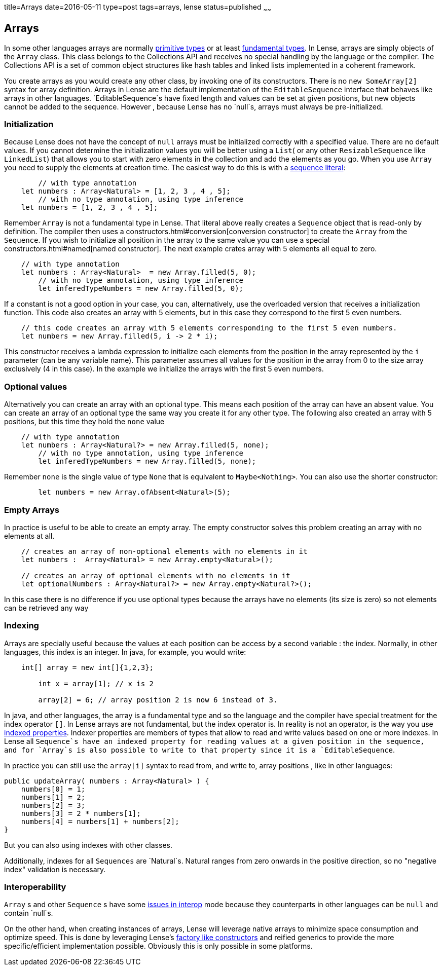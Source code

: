 title=Arrays
date=2016-05-11
type=post
tags=arrays, lense
status=published
~~~~~~

== Arrays

In some other languages arrays are normally link:glossary.html#primtiveTypes[primitive types] or at least link:glossary.html#fundamentalTypes[fundamental types]. In Lense, arrays are simply objects of the `Array` class. This class belongs to the Collections API and receives no special handling by the language or the compiler. The Collections API is a set of common object structures like hash tables and linked lists implemented in a coherent framework.

You create arrays as you would create any other class, by invoking one of its constructors. There is no `new SomeArray[2]` syntax for array definition. Arrays in Lense are the default implementation of the `EditableSequence` interface that behaves like arrays in other languages. `EditableSequence`s have fixed length and values can be set at given positions, but new objects cannot be added to the sequence. However , because Lense has no `null`s, arrays must always be pre-initialized. 

=== Initialization

Because Lense does not have the concept of `null` arrays must be initialized correctly with a specified value. There are no default values. If you cannot determine the initialization values you will be better using a `List`( or any other `ResizableSequence` like `LinkedList`) that allows you to start with zero elements in the collection and add the elements as you go.  When you use `Array` you need to supply the elements at creation time. The easiest way to do this is with a link:containerLiterals$sequence-literal[sequence literal]:

[source, lense]
----
	// with type annotation
    let numbers : Array<Natural> = [1, 2, 3 , 4 , 5];
	// with no type annotation, using type inference
    let numbers = [1, 2, 3 , 4 , 5];
----

Remember `Array` is not a fundamental type in Lense. That literal above really creates a `Sequence` object that is read-only by definition. The compiler then uses a constructors.html#conversion[conversion constructor] to create the `Array` from the `Sequence`. If you wish to initialize all position in the array to the same value you can use a special constructors.html#named[named constructor].
The next example crates array with 5 elements all equal to zero.

[source, lense]
----
    // with type annotation
    let numbers : Array<Natural>  = new Array.filled(5, 0);
	// with no type annotation, using type inference
	let inferedTypeNumbers = new Array.filled(5, 0);
----

If a constant is not a good option in your case, you can, alternatively, use the overloaded version that receives a initialization function.
This code also  creates an array with 5 elements, but in this case they correspond to the first 5 even numbers.

[source, lense]
----
    // this code creates an array with 5 elements corresponding to the first 5 even numbers.
    let numbers = new Array.filled(5, i -> 2 * i);
----

This constructor receives a lambda expression to initialize each elements from the position in the array represented by the `i` parameter (can be any variable name). This parameter assumes all values for the position in the array from 0 to the size array exclusively (4 in this case). In the example we initialize the arrays with the first 5 even numbers.

=== Optional values
Alternatively you can create an array with an optional type. This means each position of the array can have an absent value. You can create an array of an optional type the same way you create it for any other type. The following also created an array with 5 positions, but this time they hold the `none` value

[source, lense]
----
    // with type annotation
    let numbers : Array<Natural?> = new Array.filled(5, none);
	// with no type annotation, using type inference
	let inferedTypeNumbers = new Array.filled(5, none);
----

Remember `none` is the single value of type `None` that is equivalent to `Maybe<Nothing>`. You can also use the shorter constructor:

[source, lense]
----
	let numbers = new Array.ofAbsent<Natural>(5);
----

=== Empty Arrays

In practice is useful to be able to create an empty array. The empty constructor solves this problem creating an array with no elements at all. 

[source, lense]
----
    // creates an array of non-optional elements with no elements in it
    let numbers :  Array<Natural> = new Array.empty<Natural>(); 

    // creates an array of optional elements with no elements in it
    let optionalNumbers : Array<Natural?> = new Array.empty<Natural?>(); 
----

In this case there is no difference if you use optional types because the arrays have no elements (its size is zero) so not elements can be retrieved any way

=== Indexing

Arrays are specially useful because the values at each position can be access by a second variable : the index. Normally, in other languages, this index is an integer.
In java, for example, you would write:

[source, java]
----
    int[] array = new int[]{1,2,3};
	
	int x = array[1]; // x is 2
	
	array[2] = 6; // array position 2 is now 6 instead of 3.
----

In java, and other languages, the array is a fundamental type and so the language and the compiler have special treatment for the index operator `[]`. In Lense arrays are not fundamental, but the index operator is.
In reality is not an operator, is the way you use link:properties.html#indexed[indexed properties]. Indexer properties are members of types that allow to read and write values based on one or more indexes. 
In Lense all `Sequence`s have an indexed property for reading values at a given position in the sequence, and for `Array`s is also possible to write to that property since it is a `EditableSequence`.

In practice you can still use the `array[i]` syntax to read from, and write to, array positions , like in other languages:

[source, lense]
----
public updateArray( numbers : Array<Natural> ) {
    numbers[0] = 1;
    numbers[1] = 2;
    numbers[2] = 3;
    numbers[3] = 2 * numbers[1];
    numbers[4] = numbers[1] + numbers[2];
}
----

But you can also using indexes with other classes. 

Additionally, indexes for all `Sequences` are `Natural`s. Natural ranges from zero onwards in the positive direction, so no "negative index" validation is necessary.

=== Interoperability

`Array` s and other `Sequence` s have some link:nullability.html[issues in interop] mode because they counterparts in other languages can be `null` and contain `null`s. 

On the other hand, when creating instances of arrays, Lense will leverage native arrays to minimize space consumption and optimize speed. This is done by leveraging Lense's link:constructors.html#factory[factory like constructors] and reified generics to provide the more specific/efficient implementation possible. Obviously this is only possible in some platforms.

